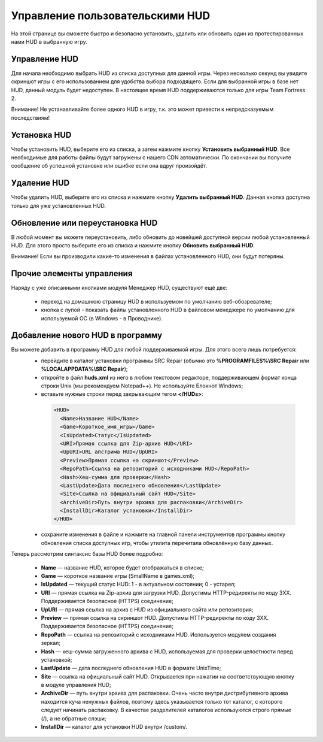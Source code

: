 .. _hud-manager:

**********************************
Управление пользовательскими HUD
**********************************

На этой странице вы сможете быстро и безопасно установить, удалить или обновить один из протестированных нами HUD в выбранную игру.

.. index:: управление HUD, информация о HUD
.. _hud-about:

Управление HUD
==========================================

Для начала необходимо выбрать HUD из списка доступных для данной игры. Через несколько секунд вы увидите скриншот игры с его использованием для удобства выбора подходящего. Если для выбранной игры в базе нет HUD, данный модуль будет недоступен. В настоящее время HUD поддерживаются только для игры Team Fortress 2.

Внимание! Не устанавливайте более одного HUD в игру, т.к. это может привести к непредсказуемым последствиям!

.. index:: установка HUD
.. _hud-install:

Установка HUD
==========================================

Чтобы установить HUD, выберите его из списка, а затем нажмите кнопку **Установить выбранный HUD**. Все необходимые для работы файлы будут загружены с нашего CDN автоматически. По окончании вы получите сообщение об успешной установке или ошибке если она вдруг произойдёт.

.. index:: удаление HUD
.. _hud-uninstall:

Удаление HUD
==========================================

Чтобы удалить HUD, выберите его из списка и нажмите кнопку **Удалить выбранный HUD**. Данная кнопка доступна только для уже установленных HUD.

.. index:: обновление HUD, переустановка HUD
.. _hud-update:

Обновление или переустановка HUD
==========================================

В любой момент вы можете переустановить, либо обновить до новейшей доступной версии любой установленный HUD. Для этого просто выберите его из списка и нажмите кнопку **Обновить выбранный HUD**.

Внимание! Если вы производили какие-то изменения в файлах установленного HUD, они будут потеряны.

.. index:: домашняя страница HUD, ручное редактирование файлов HUD
.. _hud-other:

Прочие элементы управления
==========================================

Наряду с уже описанными кнопками модуля Менеджер HUD, существуют ещё две:

 * переход на домашнюю страницу HUD в используемом по умолчанию веб-обозревателе;
 * кнопка с лупой - показать файлы установленного HUD в файловом менеджере по умолчанию для используемой ОС (в Windows - в Проводнике).

.. index:: добавление нового HUD
.. _hud-addnew:

Добавление нового HUD в программу
==========================================

Вы можете добавить в программу HUD для любой поддерживаемой игры. Для этого всего лишь потребуется:
 * перейдите в каталог установки программы SRC Repair (обычно это **%PROGRAMFILES%\\SRC Repair** или **%LOCALAPPDATA%\\SRC Repair**);
 * откройте в файл **huds.xml** из него в любом текстовом редакторе, поддерживающем формат конца строки Unix (мы рекомендуем Notepad++). Не используйте Блокнот Windows;
 * вставьте нужные строки перед закрывающим тегом **</HUDs>**:

  .. code-block:: xml

    <HUD>
      <Name>Название HUD</Name>
      <Game>Короткое_имя_игры</Game>
      <IsUpdated>Статус</IsUpdated>
      <URI>Прямая ссылка для Zip-архив HUD</URI>
      <UpURI>URL апстрима HUD</UpURI>
      <Preview>Прямая ссылка на скриншот</Preview>
      <RepoPath>Ссылка на репозиторий с исходниками HUD</RepoPath>
      <Hash>Хеш-сумма для проверки</Hash>
      <LastUpdate>Дата последнего обновления</LastUpdate>
      <Site>Ссылка на официальный сайт HUD</Site>
      <ArchiveDir>Путь внутри архива для распаковки</ArchiveDir>
      <InstallDir>Каталог установки</InstallDir>
    </HUD>

 * сохраните изменения в файле и нажмите на главной панели инструментов программы кнопку обновления списка доступных игр, чтобы утилита перечитала обновлённую базу данных.
 
Теперь рассмотрим синтаксис базы HUD более подробно:

 * **Name** — название HUD, которое будет отображаться в списке;
 * **Game** — короткое название игры (SmallName в games.xml);
 * **IsUpdated** — текущий статус HUD: 1 - в актуальном состоянии; 0 - устарел;
 * **URI** — прямая ссылка на Zip-архив для загрузки HUD. Допустимы HTTP-редиректы по коду 3XX. Поддерживается безопасное (HTTPS) соединение;
 * **UpURI** — прямая ссылка на архив с HUD из официального сайта или репозитория;
 * **Preview** — прямая ссылка на скриншот HUD. Допустимы HTTP-редиректы по коду 3XX. Поддерживается безопасное (HTTPS) соединение;
 * **RepoPath** — ссылка на репозиторий с исходниками HUD. Используется модулем создания зеркал;
 * **Hash** — хеш-сумма загруженного архива с HUD, используемая для проверки целостности перед установкой;
 * **LastUpdate** — дата последнего обновления HUD в формате UnixTime;
 * **Site** — ссылка на официальный сайт HUD. Открывается при нажатии на соответствующую кнопку в модуле управления HUD;
 * **ArchiveDir** — путь внутри архива для распаковки. Очень часто внутри дистрибутивного архива находится куча ненужных файлов, поэтому здесь указывается только тот каталог, с которого следует начинать распаковку. В качестве разделителей каталогов используются строго прямые (/), а не обратные слэши;
 * **InstallDir** — каталог для установки HUD внутри /custom/.
